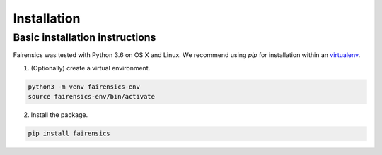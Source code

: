 .. _installation:

Installation
============

Basic installation instructions
-------------------------------

Fairensics was tested with Python 3.6 on OS X and Linux.
We recommend using `pip` for installation within an `virtualenv`_.

1. (Optionally) create a virtual environment.

.. code:: bash

    python3 -m venv fairensics-env
    source fairensics-env/bin/activate

2. Install the package.

.. code:: bash

    pip install fairensics

.. _virtualenv: https://virtualenv.pypa.io/en/stable/

